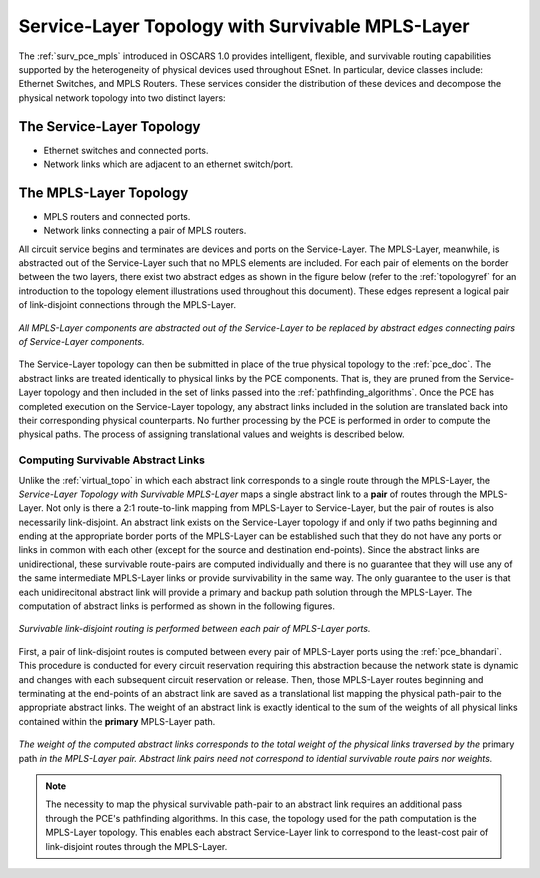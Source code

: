 .. _virtual_surv_topo:

Service-Layer Topology with Survivable MPLS-Layer
=================================================

The :ref:`surv_pce_mpls` introduced in OSCARS 1.0 provides intelligent, flexible, and survivable routing capabilities supported by the heterogeneity of physical devices used throughout ESnet. In particular, device classes include: Ethernet Switches, and MPLS Routers. These services consider the distribution of these devices and decompose the physical network topology into two distinct layers:

The Service-Layer Topology 
^^^^^^^^^^^^^^^^^^^^^^^^^^

- Ethernet switches and connected ports.
- Network links which are adjacent to an ethernet switch/port.

The MPLS-Layer Topology
^^^^^^^^^^^^^^^^^^^^^^^

- MPLS routers and connected ports.
- Network links connecting a pair of MPLS routers.

All circuit service begins and terminates are devices and ports on the Service-Layer. The MPLS-Layer, meanwhile, is abstracted out of the Service-Layer such that no MPLS elements are included. For each pair of elements on the border between the two layers, there exist two abstract edges as shown in the figure below (refer to the :ref:`topologyref` for an introduction to the topology element illustrations used throughout this document). These edges represent a logical pair of link-disjoint connections through the MPLS-Layer.

.. figure:: ../../.static/service_topo.gif
    :width: 45%
    :alt: Service-Layer Topology
    :align: center

    *All MPLS-Layer components are abstracted out of the Service-Layer to be replaced by abstract edges connecting pairs of Service-Layer components.*

The Service-Layer topology can then be submitted in place of the true physical topology to the :ref:`pce_doc`. The abstract links are treated identically to physical links by the PCE components. That is, they are pruned from the Service-Layer topology and then included in the set of links passed into the :ref:`pathfinding_algorithms`. Once the PCE has completed execution on the Service-Layer topology, any abstract links included in the solution are translated back into their corresponding physical counterparts. No further processing by the PCE is performed in order to compute the physical paths. The process of assigning translational values and weights is described below.


Computing Survivable Abstract Links
-----------------------------------

Unlike the :ref:`virtual_topo` in which each abstract link corresponds to a single route through the MPLS-Layer, the *Service-Layer Topology with Survivable MPLS-Layer* maps a single abstract link to a **pair** of routes through the MPLS-Layer. Not only is there a 2:1 route-to-link mapping from MPLS-Layer to Service-Layer, but the pair of routes is also necessarily link-disjoint. An abstract link exists on the Service-Layer topology if and only if two paths beginning and ending at the appropriate border ports of the MPLS-Layer can be established such that they do not have any ports or links in common with each other (except for the source and destination end-points). Since the abstract links are unidirectional, these survivable route-pairs are computed individually and there is no guarantee that they will use any of the same intermediate MPLS-Layer links or provide survivability in the same way. The only guarantee to the user is that each unidirecitonal abstract link will provide a primary and backup path solution through the MPLS-Layer. The computation of abstract links is performed as shown in the following figures.  

.. figure:: ../../.static/mpls_routing_survivable.gif
    :scale: 85%
    :alt: MPLS-Layer Survivable Routing
    :align: center

    *Survivable link-disjoint routing is performed between each pair of MPLS-Layer ports.*

First, a pair of link-disjoint routes is computed between every pair of MPLS-Layer ports using the :ref:`pce_bhandari`. This procedure is conducted for every circuit reservation requiring this abstraction because the network state is dynamic and changes with each subsequent circuit reservation or release. Then, those MPLS-Layer routes beginning and terminating at the end-points of an abstract link are saved as a translational list mapping the physical path-pair to the appropriate abstract links. The weight of an abstract link is exactly identical to the sum of the weights of all physical links contained within the **primary** MPLS-Layer path. 

.. figure:: ../../.static/mpls_route_map_survivable.gif
    :width: 75%
    :alt: MPLS-Layer Survivable Route Map
    :align: center

    *The weight of the computed abstract links corresponds to the total weight of the physical links traversed by the* primary path *in the MPLS-Layer pair. Abstract link pairs need not correspond to idential survivable route pairs nor weights.*

.. note::

	The necessity to map the physical survivable path-pair to an abstract link requires an additional pass through the PCE's pathfinding algorithms. In this case, the topology used for the path computation is the MPLS-Layer topology. This enables each abstract Service-Layer link to correspond to the least-cost pair of link-disjoint routes through the MPLS-Layer.



